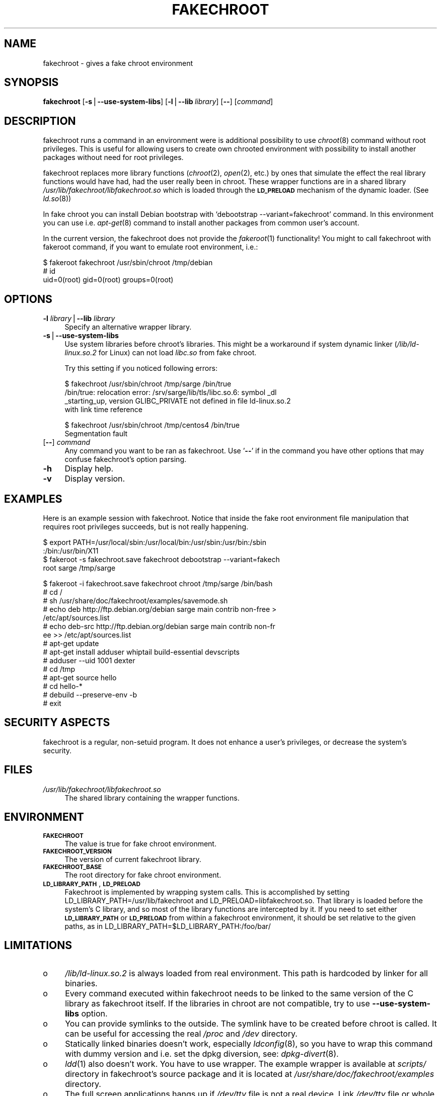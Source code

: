 .\" Automatically generated by Pod::Man v1.37, Pod::Parser v1.3
.\"
.\" Standard preamble:
.\" ========================================================================
.de Sh \" Subsection heading
.br
.if t .Sp
.ne 5
.PP
\fB\\$1\fR
.PP
..
.de Sp \" Vertical space (when we can't use .PP)
.if t .sp .5v
.if n .sp
..
.de Vb \" Begin verbatim text
.ft CW
.nf
.ne \\$1
..
.de Ve \" End verbatim text
.ft R
.fi
..
.\" Set up some character translations and predefined strings.  \*(-- will
.\" give an unbreakable dash, \*(PI will give pi, \*(L" will give a left
.\" double quote, and \*(R" will give a right double quote.  | will give a
.\" real vertical bar.  \*(C+ will give a nicer C++.  Capital omega is used to
.\" do unbreakable dashes and therefore won't be available.  \*(C` and \*(C'
.\" expand to `' in nroff, nothing in troff, for use with C<>.
.tr \(*W-|\(bv\*(Tr
.ds C+ C\v'-.1v'\h'-1p'\s-2+\h'-1p'+\s0\v'.1v'\h'-1p'
.ie n \{\
.    ds -- \(*W-
.    ds PI pi
.    if (\n(.H=4u)&(1m=24u) .ds -- \(*W\h'-12u'\(*W\h'-12u'-\" diablo 10 pitch
.    if (\n(.H=4u)&(1m=20u) .ds -- \(*W\h'-12u'\(*W\h'-8u'-\"  diablo 12 pitch
.    ds L" ""
.    ds R" ""
.    ds C` ""
.    ds C' ""
'br\}
.el\{\
.    ds -- \|\(em\|
.    ds PI \(*p
.    ds L" ``
.    ds R" ''
'br\}
.\"
.\" If the F register is turned on, we'll generate index entries on stderr for
.\" titles (.TH), headers (.SH), subsections (.Sh), items (.Ip), and index
.\" entries marked with X<> in POD.  Of course, you'll have to process the
.\" output yourself in some meaningful fashion.
.if \nF \{\
.    de IX
.    tm Index:\\$1\t\\n%\t"\\$2"
..
.    nr % 0
.    rr F
.\}
.\"
.\" For nroff, turn off justification.  Always turn off hyphenation; it makes
.\" way too many mistakes in technical documents.
.hy 0
.if n .na
.\"
.\" Accent mark definitions (@(#)ms.acc 1.5 88/02/08 SMI; from UCB 4.2).
.\" Fear.  Run.  Save yourself.  No user-serviceable parts.
.    \" fudge factors for nroff and troff
.if n \{\
.    ds #H 0
.    ds #V .8m
.    ds #F .3m
.    ds #[ \f1
.    ds #] \fP
.\}
.if t \{\
.    ds #H ((1u-(\\\\n(.fu%2u))*.13m)
.    ds #V .6m
.    ds #F 0
.    ds #[ \&
.    ds #] \&
.\}
.    \" simple accents for nroff and troff
.if n \{\
.    ds ' \&
.    ds ` \&
.    ds ^ \&
.    ds , \&
.    ds ~ ~
.    ds /
.\}
.if t \{\
.    ds ' \\k:\h'-(\\n(.wu*8/10-\*(#H)'\'\h"|\\n:u"
.    ds ` \\k:\h'-(\\n(.wu*8/10-\*(#H)'\`\h'|\\n:u'
.    ds ^ \\k:\h'-(\\n(.wu*10/11-\*(#H)'^\h'|\\n:u'
.    ds , \\k:\h'-(\\n(.wu*8/10)',\h'|\\n:u'
.    ds ~ \\k:\h'-(\\n(.wu-\*(#H-.1m)'~\h'|\\n:u'
.    ds / \\k:\h'-(\\n(.wu*8/10-\*(#H)'\z\(sl\h'|\\n:u'
.\}
.    \" troff and (daisy-wheel) nroff accents
.ds : \\k:\h'-(\\n(.wu*8/10-\*(#H+.1m+\*(#F)'\v'-\*(#V'\z.\h'.2m+\*(#F'.\h'|\\n:u'\v'\*(#V'
.ds 8 \h'\*(#H'\(*b\h'-\*(#H'
.ds o \\k:\h'-(\\n(.wu+\w'\(de'u-\*(#H)/2u'\v'-.3n'\*(#[\z\(de\v'.3n'\h'|\\n:u'\*(#]
.ds d- \h'\*(#H'\(pd\h'-\w'~'u'\v'-.25m'\f2\(hy\fP\v'.25m'\h'-\*(#H'
.ds D- D\\k:\h'-\w'D'u'\v'-.11m'\z\(hy\v'.11m'\h'|\\n:u'
.ds th \*(#[\v'.3m'\s+1I\s-1\v'-.3m'\h'-(\w'I'u*2/3)'\s-1o\s+1\*(#]
.ds Th \*(#[\s+2I\s-2\h'-\w'I'u*3/5'\v'-.3m'o\v'.3m'\*(#]
.ds ae a\h'-(\w'a'u*4/10)'e
.ds Ae A\h'-(\w'A'u*4/10)'E
.    \" corrections for vroff
.if v .ds ~ \\k:\h'-(\\n(.wu*9/10-\*(#H)'\s-2\u~\d\s+2\h'|\\n:u'
.if v .ds ^ \\k:\h'-(\\n(.wu*10/11-\*(#H)'\v'-.4m'^\v'.4m'\h'|\\n:u'
.    \" for low resolution devices (crt and lpr)
.if \n(.H>23 .if \n(.V>19 \
\{\
.    ds : e
.    ds 8 ss
.    ds o a
.    ds d- d\h'-1'\(ga
.    ds D- D\h'-1'\(hy
.    ds th \o'bp'
.    ds Th \o'LP'
.    ds ae ae
.    ds Ae AE
.\}
.rm #[ #] #H #V #F C
.\" ========================================================================
.\"
.IX Title "FAKECHROOT 1"
.TH FAKECHROOT 1 "24 Oct 2005" "Debian" " "
.SH "NAME"
fakechroot \- gives a fake chroot environment
.SH "SYNOPSIS"
.IX Header "SYNOPSIS"
\&\fBfakechroot\fR
[\fB\-s\fR|\fB\-\-use\-system\-libs\fR]
[\fB\-l\fR|\fB\-\-lib\fR\ \fIlibrary\fR]
[\fB\-\-\fR]
[\fIcommand\fR]
.SH "DESCRIPTION"
.IX Header "DESCRIPTION"
fakechroot runs a command in an environment were is additional possibility to
use \fIchroot\fR\|(8) command without root privileges. This is useful for allowing
users to create own chrooted environment with possibility to install another
packages without need for root privileges.
.PP
fakechroot replaces more library functions (\fIchroot\fR\|(2), \fIopen\fR\|(2), etc.) by ones
that simulate the effect the real library functions would have had, had the
user really been in chroot. These wrapper functions are in a shared library
\&\fI/usr/lib/fakechroot/libfakechroot.so\fR which is loaded through the
\&\fB\s-1LD_PRELOAD\s0\fR mechanism of the dynamic loader. (See \fIld.so\fR\|(8))
.PP
In fake chroot you can install Debian bootstrap with `debootstrap
\&\-\-variant=fakechroot' command. In this environment you can use i.e. \fIapt\-get\fR\|(8)
command to install another packages from common user's account.
.PP
In the current version, the fakechroot does not provide the \fIfakeroot\fR\|(1)
functionality! You might to call fakechroot with fakeroot command, if
you want to emulate root environment, i.e.:
.PP
.Vb 3
\& $ fakeroot fakechroot /usr/sbin/chroot /tmp/debian
\& # id
\& uid=0(root) gid=0(root) groups=0(root)
.Ve
.SH "OPTIONS"
.IX Header "OPTIONS"
.IP "\fB\-l\fR \fIlibrary\fR|\fB\-\-lib\fR \fIlibrary\fR" 4
.IX Item "-l library|--lib library"
Specify an alternative wrapper library.
.IP "\fB\-s\fR|\fB\-\-use\-system\-libs\fR" 4
.IX Item "-s|--use-system-libs"
Use system libraries before chroot's libraries. This might be a workaround if
system dynamic linker (\fI/lib/ld\-linux.so.2\fR for Linux) can not load
\&\fIlibc.so\fR from fake chroot.
.Sp
Try this setting if you noticed following errors:
.Sp
.Vb 4
\& $ fakechroot /usr/sbin/chroot /tmp/sarge /bin/true
\& /bin/true: relocation error: /srv/sarge/lib/tls/libc.so.6: symbol _dl
\& _starting_up, version GLIBC_PRIVATE not defined in file ld\-linux.so.2
\&  with link time reference
.Ve
.Sp
.Vb 2
\& $ fakechroot /usr/sbin/chroot /tmp/centos4 /bin/true
\& Segmentation fault
.Ve
.IP "[\fB\-\-\fR] \fIcommand\fR" 4
.IX Item "[--] command"
Any command you want to be ran as fakechroot. Use '\fB\-\-\fR' if in the command
you have other options that may confuse fakechroot's option parsing.
.IP "\fB\-h\fR" 4
.IX Item "-h"
Display help.
.IP "\fB\-v\fR" 4
.IX Item "-v"
Display version.
.SH "EXAMPLES"
.IX Header "EXAMPLES"
Here is an example session with fakechroot. Notice that inside the fake root
environment file manipulation that requires root privileges succeeds, but is
not really happening.
.PP
.Vb 4
\& $ export PATH=/usr/local/sbin:/usr/local/bin:/usr/sbin:/usr/bin:/sbin
\& :/bin:/usr/bin/X11
\& $ fakeroot \-s fakechroot.save fakechroot debootstrap \-\-variant=fakech
\& root sarge /tmp/sarge
.Ve
.PP
.Vb 15
\& $ fakeroot \-i fakechroot.save fakechroot chroot /tmp/sarge /bin/bash
\& # cd /
\& # sh /usr/share/doc/fakechroot/examples/savemode.sh
\& # echo deb http://ftp.debian.org/debian sarge main contrib non\-free >
\& /etc/apt/sources.list
\& # echo deb\-src http://ftp.debian.org/debian sarge main contrib non\-fr
\& ee >> /etc/apt/sources.list
\& # apt\-get update
\& # apt\-get install adduser whiptail build\-essential devscripts
\& # adduser \-\-uid 1001 dexter
\& # cd /tmp
\& # apt\-get source hello
\& # cd hello\-*
\& # debuild \-\-preserve\-env \-b
\& # exit
.Ve
.SH "SECURITY ASPECTS"
.IX Header "SECURITY ASPECTS"
fakechroot is a regular, non-setuid program. It does not enhance a user's
privileges, or decrease the system's security.
.SH "FILES"
.IX Header "FILES"
.IP "\fI/usr/lib/fakechroot/libfakechroot.so\fR" 4
.IX Item "/usr/lib/fakechroot/libfakechroot.so"
The shared library containing the wrapper functions.
.SH "ENVIRONMENT"
.IX Header "ENVIRONMENT"
.IP "\fB\s-1FAKECHROOT\s0\fR" 4
.IX Item "FAKECHROOT"
The value is true for fake chroot environment.
.IP "\fB\s-1FAKECHROOT_VERSION\s0\fR" 4
.IX Item "FAKECHROOT_VERSION"
The version of current fakechroot library.
.IP "\fB\s-1FAKECHROOT_BASE\s0\fR" 4
.IX Item "FAKECHROOT_BASE"
The root directory for fake chroot environment.
.IP "\fB\s-1LD_LIBRARY_PATH\s0\fR, \fB\s-1LD_PRELOAD\s0\fR" 4
.IX Item "LD_LIBRARY_PATH, LD_PRELOAD"
Fakechroot is implemented by wrapping system calls. This is accomplished by
setting LD_LIBRARY_PATH=/usr/lib/fakechroot and
LD_PRELOAD=libfakechroot.so. That library is loaded before the
system's C library, and so most of the library functions are intercepted by
it. If you need to set either \fB\s-1LD_LIBRARY_PATH\s0\fR or \fB\s-1LD_PRELOAD\s0\fR from within
a fakechroot environment, it should be set relative to the given paths, as in
LD_LIBRARY_PATH=$LD_LIBRARY_PATH:/foo/bar/
.SH "LIMITATIONS"
.IX Header "LIMITATIONS"
.IP "o" 4
\&\fI/lib/ld\-linux.so.2\fR is always loaded from real environment. This path is
hardcoded by linker for all binaries.
.IP "o" 4
Every command executed within fakechroot needs to be linked to the same
version of the C library as fakechroot itself. If the libraries in chroot
are not compatible, try to use \fB\-\-use\-system\-libs\fR option.
.IP "o" 4
You can provide symlinks to the outside. The symlink have to be created
before chroot is called. It can be useful for accessing the real \fI/proc\fR and
\&\fI/dev\fR directory.
.IP "o" 4
Statically linked binaries doesn't work, especially \fIldconfig\fR\|(8), so you have to
wrap this command with dummy version and i.e. set the dpkg diversion, see:
\&\fIdpkg\-divert\fR\|(8).
.IP "o" 4
\&\fIldd\fR\|(1) also doesn't work. You have to use wrapper. The example wrapper is
available at \fIscripts/\fR directory in fakechroot's source package and it
is located at \fI/usr/share/doc/fakechroot/examples\fR directory.
.IP "o" 4
The full screen applications hangs up if \fI/dev/tty\fR file is not a real
device. Link \fI/dev/tty\fR file or whole \fI/dev\fR directory to the real one or
remove it from fake chroot environment.
.IP "o" 4
\&\fIlckpwdf()\fR and \fIulckpwdf()\fR are ignored so \fIpasswd\fR\|(1) command should work
.IP "o" 4
Your real uid should exist in \fI/etc/passwd\fR. Create it with adduser \-\-uid
\&\fIrealuid\fR \fIrealuser\fR.
.IP "o" 4
\&\fIdebuild\fR\|(1) cleans environment. Use \-\-preserve\-env option to prevent this
behaviour.
.SH "COPYING"
.IX Header "COPYING"
fakechroot is distributed under the \s-1GNU\s0 Lesser General Public License. (\s-1LGPL\s0
2.1 or greater).
.SH "AUTHOR"
.IX Header "AUTHOR"
(c) 2003\-2005 Piotr Roszatycki <dexter@debian.org>
.SH "SEE ALSO"
.IX Header "SEE ALSO"
\&\fIfakeroot\fR\|(1), \fIdpkg\-buildpackage\fR\|(1), \fIdebuild\fR\|(1), \fIdebootstrap\fR\|(8)
